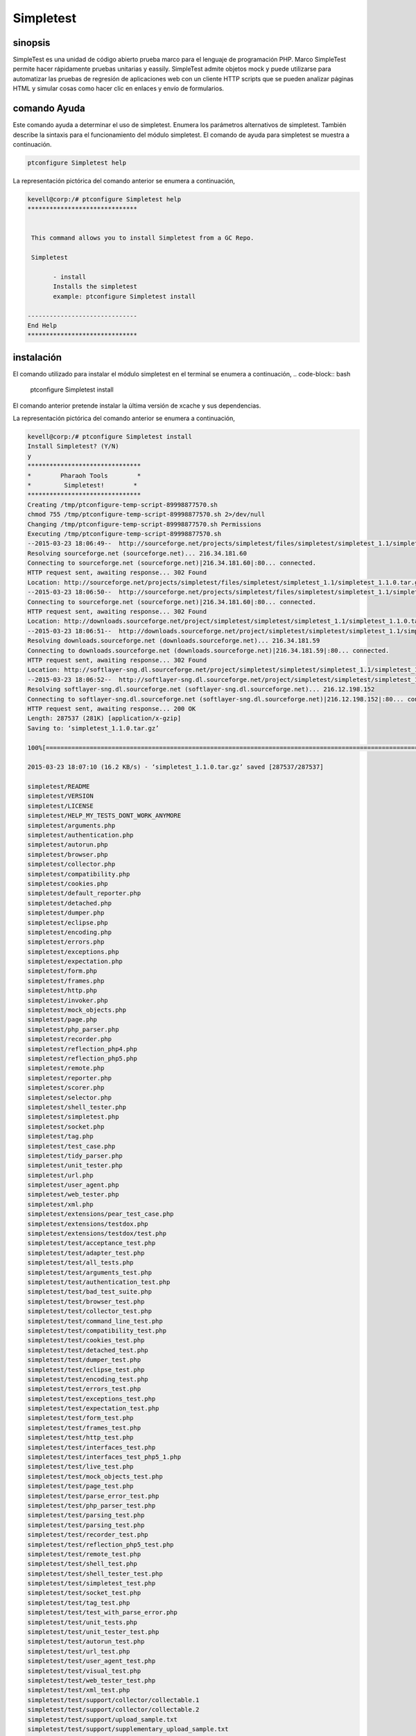 ==============
Simpletest
==============


sinopsis
-----------

SimpleTest es una unidad de código abierto prueba marco para el lenguaje de programación PHP. Marco SimpleTest permite hacer rápidamente pruebas unitarias y eassily. SimpleTest admite objetos mock y puede utilizarse para automatizar las pruebas de regresión de aplicaciones web con un cliente HTTP scripts que se pueden analizar páginas HTML y simular cosas como hacer clic en enlaces y envío de formularios.

comando Ayuda
----------------

Este comando ayuda a determinar el uso de simpletest. Enumera los parámetros alternativos de simpletest. También describe la sintaxis para el funcionamiento del módulo simpletest. El comando de ayuda para simpletest se muestra a continuación.

.. code-block:: bash

        ptconfigure Simpletest help

La representación pictórica del comando anterior se enumera a continuación,

.. code-block:: bash

 kevell@corp:/# ptconfigure Simpletest help
 ******************************


  This command allows you to install Simpletest from a GC Repo.

  Simpletest

        - install
        Installs the simpletest
        example: ptconfigure Simpletest install

 ------------------------------
 End Help
 ******************************


instalación
-----------------

El comando utilizado para instalar el módulo simpletest en el terminal se enumera a continuación,
.. code-block:: bash

        ptconfigure Simpletest install

El comando anterior pretende instalar la última versión de xcache y sus dependencias.

La representación pictórica del comando anterior se enumera a continuación,

.. code-block:: bash


 kevell@corp:/# ptconfigure Simpletest install
 Install Simpletest? (Y/N) 
 y
 *******************************
 *        Pharaoh Tools        *
 *         Simpletest!        *
 *******************************
 Creating /tmp/ptconfigure-temp-script-89998877570.sh
 chmod 755 /tmp/ptconfigure-temp-script-89998877570.sh 2>/dev/null
 Changing /tmp/ptconfigure-temp-script-89998877570.sh Permissions
 Executing /tmp/ptconfigure-temp-script-89998877570.sh
 --2015-03-23 18:06:49--  http://sourceforge.net/projects/simpletest/files/simpletest/simpletest_1.1/simpletest_1.1.0.tar.gz
 Resolving sourceforge.net (sourceforge.net)... 216.34.181.60
 Connecting to sourceforge.net (sourceforge.net)|216.34.181.60|:80... connected.
 HTTP request sent, awaiting response... 302 Found
 Location: http://sourceforge.net/projects/simpletest/files/simpletest/simpletest_1.1/simpletest_1.1.0.tar.gz/download [following]
 --2015-03-23 18:06:50--  http://sourceforge.net/projects/simpletest/files/simpletest/simpletest_1.1/simpletest_1.1.0.tar.gz/download
 Connecting to sourceforge.net (sourceforge.net)|216.34.181.60|:80... connected.
 HTTP request sent, awaiting response... 302 Found
 Location: http://downloads.sourceforge.net/project/simpletest/simpletest/simpletest_1.1/simpletest_1.1.0.tar.gz?r=&ts=1427114211&use_mirror=softlayer-sng [following]
 --2015-03-23 18:06:51--  http://downloads.sourceforge.net/project/simpletest/simpletest/simpletest_1.1/simpletest_1.1.0.tar.gz?r=&ts=1427114211&use_mirror=softlayer-sng
 Resolving downloads.sourceforge.net (downloads.sourceforge.net)... 216.34.181.59
 Connecting to downloads.sourceforge.net (downloads.sourceforge.net)|216.34.181.59|:80... connected.
 HTTP request sent, awaiting response... 302 Found
 Location: http://softlayer-sng.dl.sourceforge.net/project/simpletest/simpletest/simpletest_1.1/simpletest_1.1.0.tar.gz [following]
 --2015-03-23 18:06:52--  http://softlayer-sng.dl.sourceforge.net/project/simpletest/simpletest/simpletest_1.1/simpletest_1.1.0.tar.gz
 Resolving softlayer-sng.dl.sourceforge.net (softlayer-sng.dl.sourceforge.net)... 216.12.198.152
 Connecting to softlayer-sng.dl.sourceforge.net (softlayer-sng.dl.sourceforge.net)|216.12.198.152|:80... connected.
 HTTP request sent, awaiting response... 200 OK
 Length: 287537 (281K) [application/x-gzip]
 Saving to: ‘simpletest_1.1.0.tar.gz’

 100%[=======================================================================================================>] 2,87,537    20.0KB/s   in 17s    

 2015-03-23 18:07:10 (16.2 KB/s) - ‘simpletest_1.1.0.tar.gz’ saved [287537/287537]

 simpletest/README
 simpletest/VERSION
 simpletest/LICENSE
 simpletest/HELP_MY_TESTS_DONT_WORK_ANYMORE
 simpletest/arguments.php
 simpletest/authentication.php
 simpletest/autorun.php
 simpletest/browser.php
 simpletest/collector.php
 simpletest/compatibility.php
 simpletest/cookies.php
 simpletest/default_reporter.php
 simpletest/detached.php
 simpletest/dumper.php
 simpletest/eclipse.php
 simpletest/encoding.php
 simpletest/errors.php
 simpletest/exceptions.php
 simpletest/expectation.php
 simpletest/form.php
 simpletest/frames.php
 simpletest/http.php
 simpletest/invoker.php
 simpletest/mock_objects.php
 simpletest/page.php
 simpletest/php_parser.php
 simpletest/recorder.php
 simpletest/reflection_php4.php
 simpletest/reflection_php5.php
 simpletest/remote.php
 simpletest/reporter.php
 simpletest/scorer.php
 simpletest/selector.php
 simpletest/shell_tester.php
 simpletest/simpletest.php
 simpletest/socket.php
 simpletest/tag.php
 simpletest/test_case.php
 simpletest/tidy_parser.php
 simpletest/unit_tester.php
 simpletest/url.php
 simpletest/user_agent.php
 simpletest/web_tester.php
 simpletest/xml.php
 simpletest/extensions/pear_test_case.php
 simpletest/extensions/testdox.php
 simpletest/extensions/testdox/test.php
 simpletest/test/acceptance_test.php
 simpletest/test/adapter_test.php
 simpletest/test/all_tests.php
 simpletest/test/arguments_test.php
 simpletest/test/authentication_test.php
 simpletest/test/bad_test_suite.php
 simpletest/test/browser_test.php
 simpletest/test/collector_test.php
 simpletest/test/command_line_test.php
 simpletest/test/compatibility_test.php
 simpletest/test/cookies_test.php
 simpletest/test/detached_test.php
 simpletest/test/dumper_test.php
 simpletest/test/eclipse_test.php
 simpletest/test/encoding_test.php
 simpletest/test/errors_test.php
 simpletest/test/exceptions_test.php
 simpletest/test/expectation_test.php
 simpletest/test/form_test.php
 simpletest/test/frames_test.php
 simpletest/test/http_test.php
 simpletest/test/interfaces_test.php
 simpletest/test/interfaces_test_php5_1.php
 simpletest/test/live_test.php
 simpletest/test/mock_objects_test.php
 simpletest/test/page_test.php
 simpletest/test/parse_error_test.php
 simpletest/test/php_parser_test.php
 simpletest/test/parsing_test.php
 simpletest/test/parsing_test.php
 simpletest/test/recorder_test.php
 simpletest/test/reflection_php5_test.php
 simpletest/test/remote_test.php
 simpletest/test/shell_test.php
 simpletest/test/shell_tester_test.php
 simpletest/test/simpletest_test.php
 simpletest/test/socket_test.php
 simpletest/test/tag_test.php
 simpletest/test/test_with_parse_error.php
 simpletest/test/unit_tests.php
 simpletest/test/unit_tester_test.php
 simpletest/test/autorun_test.php
 simpletest/test/url_test.php
 simpletest/test/user_agent_test.php
 simpletest/test/visual_test.php
 simpletest/test/web_tester_test.php
 simpletest/test/xml_test.php
 simpletest/test/support/collector/collectable.1
 simpletest/test/support/collector/collectable.2
 simpletest/test/support/upload_sample.txt
 simpletest/test/support/supplementary_upload_sample.txt
 simpletest/test/support/latin1_sample
 simpletest/test/support/spl_examples.php
 simpletest/test/support/empty_test_file.php
 simpletest/test/support/test1.php
 simpletest/test/support/failing_test.php
 simpletest/test/support/passing_test.php
 simpletest/test/support/recorder_sample.php
 simpletest/test/site/file.html
 simpletest/docs/en/docs.css
 simpletest/docs/en/index.html
 simpletest/docs/en/overview.html
 simpletest/docs/en/unit_test_documentation.html
 simpletest/docs/en/group_test_documentation.html
 simpletest/docs/en/mock_objects_documentation.html
 simpletest/docs/en/partial_mocks_documentation.html
 simpletest/docs/en/reporter_documentation.html
 simpletest/docs/en/expectation_documentation.html
 simpletest/docs/en/web_tester_documentation.html
 simpletest/docs/en/form_testing_documentation.html
 simpletest/docs/en/authentication_documentation.html
 simpletest/docs/en/browser_documentation.html
 simpletest/docs/fr/docs.css
 simpletest/docs/fr/index.html
 simpletest/docs/fr/overview.html
 simpletest/docs/fr/unit_test_documentation.html
 simpletest/docs/fr/group_test_documentation.html
 simpletest/docs/fr/mock_objects_documentation.html
 simpletest/docs/fr/partial_mocks_documentation.html
 simpletest/docs/fr/reporter_documentation.html
 simpletest/docs/fr/expectation_documentation.html
 simpletest/docs/fr/web_tester_documentation.html
 simpletest/docs/fr/form_testing_documentation.html
 simpletest/docs/fr/authentication_documentation.html
 simpletest/docs/fr/browser_documentation.html
 Temp File /tmp/ptconfigure-temp-script-89998877570.sh Removed
 ... All done!
 *******************************
 Thanks for installing , visit www.pharaohtools.com for more
 ******************************
 

 Single App Installer:
 --------------------------------------------
 Simpletest: Success
 ------------------------------
 Installer Finished
 ******************************



La desinstalación
--------------------


El comando utilizado para desinstalar el módulo simpletest en el terminal se enumera a continuación,

.. code-block:: bash

        ptconfigure Simmpletest uninstall

La representación pictórica del comando anterior se enumera a continuación,

.. code-block:: bash


 kevell@corp:/# ptconfigure Simpletest uninstall
 Uninstall Simpletest? (Y/N) 
 y
 *******************************
 *        Pharaoh Tools        *
 *         Simpletest!        *
 *******************************
 Creating /tmp/ptconfigure-temp-script-749272393.sh
 chmod 755 /tmp/ptconfigure-temp-script-749272393.sh 2>/dev/null
 Changing /tmp/ptconfigure-temp-script-749272393.sh Permissions
 Executing /tmp/ptconfigure-temp-script-749272393.sh
 Temp File /tmp/ptconfigure-temp-script-749272393.sh Removed
 ... All done!
 *******************************
 
 Single App Uninstaller:
 ------------------------------
 Simpletest: Success
 ------------------------------
 UnInstaller Finished
 ******************************


beneficios
-----------

* Hace que sea fácil separar las pruebas y tenerlos ejecutado 
* ayuda a facilitar el desarrollo de la prueba rápida 
* necesario probar interfaz web 
* permite al desarrollador distinguir fácilmente lo que está mal






